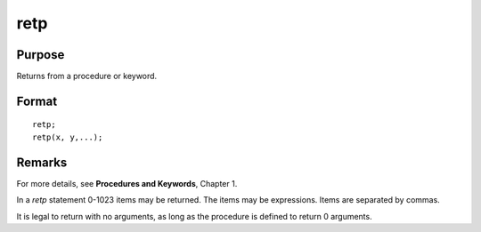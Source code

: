 
retp
==============================================

Purpose
----------------
Returns from a procedure or keyword.

.. _retp:
.. index:: retp

Format
----------------

::

    retp;
    retp(x, y,...);


Remarks
-------

For more details, see **Procedures and Keywords**, Chapter 1.

In a `retp` statement 0-1023 items may be returned. The items may be
expressions. Items are separated by commas.

It is legal to return with no arguments, as long as the procedure is
defined to return 0 arguments.

.. seealso:: `proc`, `keyword`, `endp`

